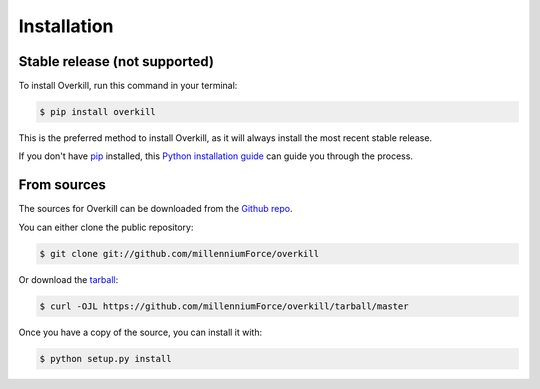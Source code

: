 .. highlight:: shell

============
Installation
============


Stable release (not supported)
--------------

To install Overkill, run this command in your terminal:

.. code-block:: console

    $ pip install overkill

This is the preferred method to install Overkill, as it will always install the most recent stable release.

If you don't have `pip`_ installed, this `Python installation guide`_ can guide
you through the process.

.. _pip: https://pip.pypa.io
.. _Python installation guide: http://docs.python-guide.org/en/latest/starting/installation/


From sources
------------

The sources for Overkill can be downloaded from the `Github repo`_.

You can either clone the public repository:

.. code-block:: console

    $ git clone git://github.com/millenniumForce/overkill

Or download the `tarball`_:

.. code-block:: console

    $ curl -OJL https://github.com/millenniumForce/overkill/tarball/master

Once you have a copy of the source, you can install it with:

.. code-block:: console

    $ python setup.py install


.. _Github repo: https://github.com/millenniumForce/overkill
.. _tarball: https://github.com/millenniumForce/overkill/tarball/master
